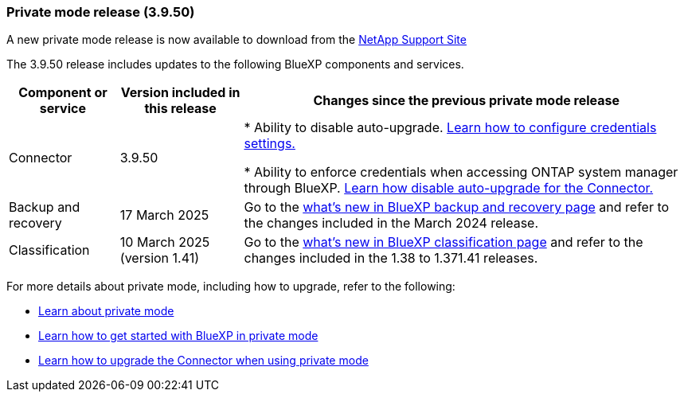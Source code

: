 === Private mode release (3.9.50)

A new private mode release is now available to download from the https://mysupport.netapp.com/site/downloads[NetApp Support Site^] 

The 3.9.50 release includes updates to the following BlueXP components and services.

[cols=3*,options="header,autowidth"]
|===

| Component or service
| Version included in this release
| Changes since the previous private mode release

| Connector | 3.9.50 | * Ability to disable auto-upgrade. link:task-ontap-access-connector.html[Learn how to configure credentials settings.^]

* Ability to enforce credentials when accessing ONTAP system manager through BlueXP. link:task-upgrade-connector.html[Learn how disable auto-upgrade for the Connector.^]

| Backup and recovery | 17 March 2025 | Go to the https://docs.netapp.com/us-en/bluexp-backup-recovery/whats-new.html[what's new in BlueXP backup and recovery page^] and refer to the changes included in the March 2024 release.

| Classification | 10 March 2025 (version 1.41) | Go to the https://docs.netapp.com/us-en/bluexp-classification/whats-new.html[what's new in BlueXP classification page^] and refer to the changes included in the 1.38 to 1.371.41 releases.


|===



For more details about private mode, including how to upgrade, refer to the following:

* https://docs.netapp.com/us-en/bluexp-setup-admin/concept-modes.html[Learn about private mode]

* https://docs.netapp.com/us-en/bluexp-setup-admin/task-quick-start-private-mode.html[Learn how to get started with BlueXP in private mode]

* https://docs.netapp.com/us-en/bluexp-setup-admin/task-upgrade-connector.html[Learn how to upgrade the Connector when using private mode]